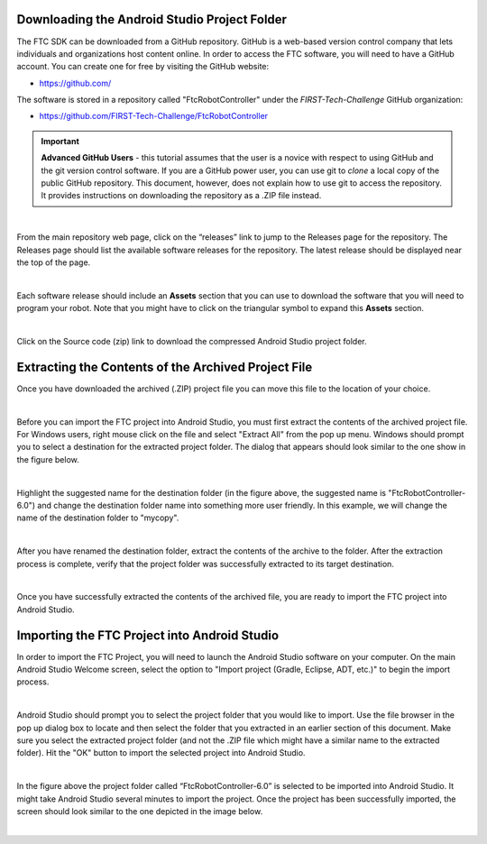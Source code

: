 Downloading the Android Studio Project Folder
~~~~~~~~~~~~~~~~~~~~~~~~~~~~~~~~~~~~~~~~~~~~~

The FTC SDK can be downloaded from a GitHub repository. GitHub is a
web-based version control company that lets individuals and
organizations host content online. In order to access the FTC software,
you will need to have a GitHub account. You can create one for free by
visiting the GitHub website:

*  https://github.com/

The software is stored in a repository called "FtcRobotController" under
the *FIRST-Tech-Challenge* GitHub organization:

*  https://github.com/FIRST-Tech-Challenge/FtcRobotController

.. important:: **Advanced GitHub Users** - this tutorial assumes that
   the user is a novice with respect to using GitHub and the git version
   control software. If you are a GitHub power user, you can use git to
   *clone* a local copy of the public GitHub repository. This document,
   however, does not explain how to use git to access the repository. It
   provides instructions on downloading the repository as a .ZIP file
   instead.

.. image:: images/ClickOnReleases.jpg
   :align: center

|

From the main repository web page, click on the “releases” link to jump
to the Releases page for the repository. The Releases page should list
the available software releases for the repository. The latest release
should be displayed near the top of the page.

.. image:: images/Releases.jpg
   :align: center

|

Each software release should include an **Assets** section that you can
use to download the software that you will need to program your robot.
Note that you might have to click on the triangular symbol to expand
this **Assets** section.

.. image:: images/Assets.jpg
   :align: center

|

Click on the Source code (zip) link to download the compressed Android
Studio project folder.

Extracting the Contents of the Archived Project File
~~~~~~~~~~~~~~~~~~~~~~~~~~~~~~~~~~~~~~~~~~~~~~~~~~~~

Once you have downloaded the archived (.ZIP) project file
you can move this file to the location of your choice.

.. image:: images/MoveDownloadedFile.jpg
   :align: center

|

Before you can import the FTC project into Android Studio, you must
first extract the contents of the archived project file. For Windows
users, right mouse click on the file and select "Extract All" from the
pop up menu. Windows should prompt you to select a destination for the
extracted project folder. The dialog that appears should look similar to
the one show in the figure below.

.. image:: images/ProvideName.jpg
   :align: center

|

Highlight the suggested name for the destination folder (in the figure
above, the suggested name is "FtcRobotController-6.0") and change the
destination folder name into something more user friendly. In this
example, we will change the name of the destination folder to "mycopy".

.. image:: images/Rename.jpg
   :align: center

|

After you have renamed the destination folder, extract the contents of
the archive to the folder. After the extraction process is complete,
verify that the project folder was successfully extracted to its target
destination.

.. image:: images/Verify.jpg
   :align: center

|

Once you have successfully extracted the contents of the archived file,
you are ready to import the FTC project into Android Studio.

Importing the FTC Project into Android Studio
~~~~~~~~~~~~~~~~~~~~~~~~~~~~~~~~~~~~~~~~~~~~~

In order to import the FTC Project, you will need to launch the Android
Studio software on your computer. On the main Android Studio Welcome
screen, select the option to "Import project (Gradle, Eclipse, ADT,
etc.)" to begin the import process.

.. image:: images/SelectImport.jpg
   :align: center

|

Android Studio should prompt you to select the project folder that you
would like to import. Use the file browser in the pop up dialog box to
locate and then select the folder that you extracted in an earlier
section of this document. Make sure you select the extracted project
folder (and not the .ZIP file which might have a similar name to the
extracted folder). Hit the "OK" button to import the selected project
into Android Studio.

.. image:: images/SelectProjectFolder.jpg
   :align: center

|

In the figure above the project folder called “FtcRobotController-6.0”
is selected to be imported into Android Studio. It might take Android
Studio several minutes to import the project. Once the project has been
successfully imported, the screen should look similar to the one
depicted in the image below.

.. image:: images/SuccessfullyImported.jpg
   :align: center

|

